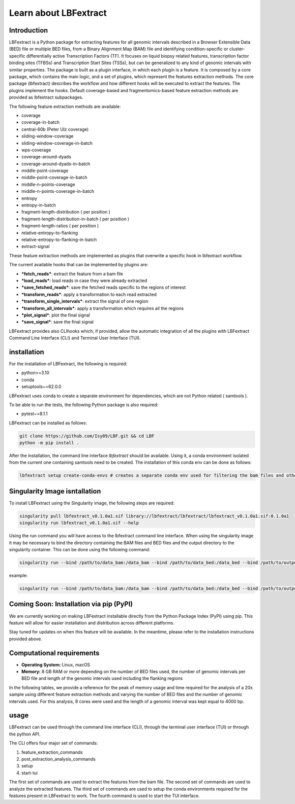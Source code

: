 Learn about LBFextract
======================

Introduction
------------

LBFextract is a Python package for extracting features for all genomic intervals described in a Browser Extensible Data 
(BED) file or multiple BED files, from a Binary Alignment Map (BAM) file and identifying condition-specific or 
cluster-specific differentially active Transcription Factors (TF).
It focuses on liquid biopsy related features, transcription factor binding sites (TFBSs) and Transcription Start Sites
(TSSs), but can be generalized to any kind of genomic intervals with similar properties. 
The package is built as a plugin interface, in which each plugin is a feature. It is composed by a core package, which 
contains the main logic, and a set of plugins, which represent the features extraction methods. The core package 
(lbfextract) describes the workflow and how different hooks will be executed to extract the features. 
The plugins implement the hooks. Default coverage-based and fragmentomics-based feature extraction methods are provided 
as lbfextract subpackages. 

The following feature extraction methods are available:

- coverage
- coverage-in-batch
- central-60b (Peter Ulz coverage)
- sliding-window-coverage
- sliding-window-coverage-in-batch
- wps-coverage
- coverage-around-dyads
- coverage-around-dyads-in-batch
- middle-point-coverage
- middle-point-coverage-in-batch
- middle-n-points-coverage
- middle-n-points-coverage-in-batch
- entropy
- entropy-in-batch 
- fragment-length-distribution ( per position )
- fragment-length-distribution-in-batch ( per position )
- fragment-length-ratios ( per position )
- relative-entropy-to-flanking
- relative-entropy-to-flanking-in-batch
- extract-signal

.. image:: _static/LBF_structure.png
    :alt: LBF hook system and plugins architecture

These feature extraction methods are implemented as plugins that overwrite a specific hook in lbfextract workflow.

The current available hooks that can be implemented by plugins are:

* ***fetch_reads***: extract the feature from a bam file
* ***load_reads***: load reads in case they were already extracted
* ***save_fetched_reads***: save the fetched reads specific to the regions of interest
* ***transform_reads***: apply a transformation to each read extracted
* ***transform_single_intervals***: extract the signal of one region
* ***transform_all_intervals***: apply a transformation which requires all the regions
* ***plot_signal***: plot the final signal
* ***save_signal***: save the final signal

LBFextract provides also CLIhooks which, if provided, allow the automatic integration of all 
the plugins with LBFextract Command Line Interface (CLI) and Terminal User Interface (TUI).

installation
------------
For the installation of LBFextract, the following is required:

- python>=3.10
- conda 
- setuptools~=62.0.0

LBFextract uses conda to create a separate environment for dependencies, which are not Python related ( samtools ). 

To be able to run the tests, the following Python package is also required:

- pytest~=8.1.1

LBFextract can be installed as follows:

.. code-block:: bash

    git clone https://github.com/Isy89/LBF.git && cd LBF
    python -m pip install .

After the installation, the command line interface `lbfextract` should be available. Using it, a conda environment 
isolated from the current one containing samtools need to be created. The installation of this conda env can be done 
as follows:

.. code-block:: bash

    lbfextract setup create-conda-envs # creates a separate conda env used for filtering the bam files and other steps


Singularity Image isntallation
-------------------------------

To install LBFextract using the Singularity image, the following steps are required:

.. code-block:: bash

    singularity pull lbfextract_v0.1.0a1.sif library://lbfextract/lbfextract/lbfextract_v0.1.0a1.sif:0.1.0a1
    singularity run lbfextract_v0.1.0a1.sif --help

Using the run command you will have access to the lbfextract command line interface.
When using the singularity image it may be necessary to bind the directory containing the BAM files and BED files and
the output directory to the singularity container. This can be done using the following command:

.. code-block:: bash

    singularity run --bind /path/to/data_bam:/data_bam --bind /path/to/data_bed:/data_bed --bind /path/to/output_dir:/output_dir lbfextract_v0.1.0a1.sif --help

example:

.. code-block:: bash

    singularity run --bind /path/to/data_bam:/data_bam --bind /path/to/data_bed:/data_bed --bind /path/to/output_dir:/output_dir lbfextract_v0.1.0a1.sif feature_extraction_commands extract-coverage --path_to_bam /data_bam/example.bam --path_to_bed /data_bed/example.bed --output_path /output_dir



Coming Soon: Installation via pip (PyPI)
-----------------------------------------

We are currently working on making LBFextract installable directly from the Python Package Index (PyPI) using pip. This 
feature will allow for easier installation and distribution across different platforms.

Stay tuned for updates on when this feature will be available. In the meantime, please refer to the installation 
instructions provided above.


Computational requirements 
--------------------------

- **Operating System:** Linux, macOS
- **Memory:** 8 GB RAM or more depending on the number of BED files used, the number of genomic intervals per BED file 
  and length of the genomic intervals used including the flanking regions

In the following tables, we provide a reference for the peak of memory usage and time required for the analysis 
of a 20x sample using different feature extraction methods and varying the number of BED files and the number
of genomic intervals used. For this analysis, 8 cores were used and the length of a genomic interval
was kept equal to 4000 bp.

.. image:: _static/computational_requirements.png
    :alt: computational requirements for different feature extraction methods varying the number of BED files or the 
          the number of genomic intervals per BED file

usage
-----

LBFextract can be used through the command line interface (CLI), through the
terminal user interface (TUI) or through the python API.

The CLI offers four major set of commands:

1. feature_extraction_commands
2. post_extraction_analysis_commands
3. setup
4. start-tui

The first set of commands are used to extract the features from the bam file.
The second set of commands are used to analyze the extracted features.
The third set of commands are used to setup the conda environments required
for the features present in LBFextract to work.
The fourth command is used to start the TUI interface.
